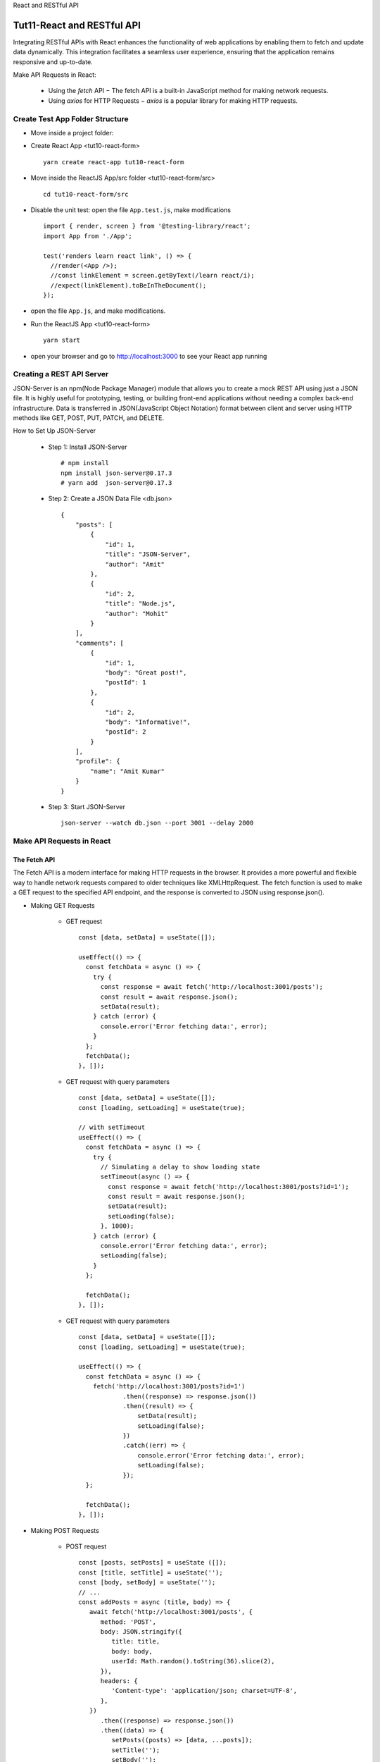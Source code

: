 .. _tut11-react-restful-api:


.. role:: custom-color-primary
   :class: sd-text-primary
   
.. role:: custom-color-green
   :class: sd-text-success
    
.. role:: custom-color-red
   :class: sd-text-danger
    
.. role:: custom-color-black
   :class: sd-text-black
   
.. role:: custom-color-primary-underline
   :class: sd-text-primary sd-text-decoration-line-underline
   
.. role:: custom-color-primary-bold
   :class: sd-text-primary sd-font-weight-bold

.. rst-class:: title-center h1
   
React and RESTful API

##################################################################################################
Tut11-React and RESTful API
##################################################################################################

Integrating RESTful APIs with React enhances the functionality of web applications by enabling them to fetch and update data dynamically. This integration facilitates a seamless user experience, ensuring that the application remains responsive and up-to-date. 

Make API Requests in React: 
    
    - Using the `fetch` API − The fetch API is a built-in JavaScript method for making network requests.
    - Using `axios` for HTTP Requests − `axios` is a popular library for making HTTP requests.
    
**************************************************************************************************
Create Test App Folder Structure
**************************************************************************************************

- Move inside a project folder:
- Create React App <tut10-react-form> ::
    
    yarn create react-app tut10-react-form
    
- Move inside the ReactJS App/src folder <tut10-react-form/src> ::
    
    cd tut10-react-form/src
    
- Disable the unit test: open the file ``App.test.js``, make modifications ::
    
    import { render, screen } from '@testing-library/react';
    import App from './App';
    
    test('renders learn react link', () => {
      //render(<App />);
      //const linkElement = screen.getByText(/learn react/i); 
      //expect(linkElement).toBeInTheDocument();
    });
    
- open the file ``App.js``, and make modifications.
- Run the ReactJS App <tut10-react-form> ::
    
    yarn start
    
- open your browser and go to http://localhost:3000 to see your React app running

**************************************************************************************************
Creating a REST API Server
**************************************************************************************************

JSON-Server is an npm(Node Package Manager) module that allows you to create a mock REST API using just a JSON file. It is highly useful for prototyping, testing, or building front-end applications without needing a complex back-end infrastructure. Data is transferred in JSON(JavaScript Object Notation) format between client and server using HTTP methods like GET, POST, PUT, PATCH, and DELETE.

How to Set Up JSON-Server
    
    - Step 1: Install JSON-Server ::
        
        # npm install
        npm install json-server@0.17.3
        # yarn add  json-server@0.17.3
        
    - Step 2: Create a JSON Data File <db.json> ::
        
        {
            "posts": [
                {
                    "id": 1,
                    "title": "JSON-Server",
                    "author": "Amit"
                },
                {
                    "id": 2,
                    "title": "Node.js",
                    "author": "Mohit"
                }
            ],
            "comments": [
                {
                    "id": 1,
                    "body": "Great post!",
                    "postId": 1
                },
                {
                    "id": 2,
                    "body": "Informative!",
                    "postId": 2
                }
            ],
            "profile": {
                "name": "Amit Kumar"
            }
        }
        
    - Step 3: Start JSON-Server ::
        
        json-server --watch db.json --port 3001 --delay 2000
        
    
**************************************************************************************************
Make API Requests in React
**************************************************************************************************

==================================================================================================
The Fetch API
==================================================================================================

The Fetch API is a modern interface for making HTTP requests in the browser. It provides a more powerful and flexible way to handle network requests compared to older techniques like XMLHttpRequest. The fetch function is used to make a GET request to the specified API endpoint, and the response is converted to JSON using response.json().

- Making GET Requests
    
    - GET request ::
        
        const [data, setData] = useState([]);
        
        useEffect(() => {
          const fetchData = async () => {
            try {
              const response = await fetch('http://localhost:3001/posts');
              const result = await response.json();
              setData(result);
            } catch (error) {
              console.error('Error fetching data:', error);
            }
          };  
          fetchData();
        }, []);
        
    - GET request with query parameters ::
        
        const [data, setData] = useState([]);
        const [loading, setLoading] = useState(true);
        
        // with setTimeout
        useEffect(() => {
          const fetchData = async () => {
            try {
              // Simulating a delay to show loading state
              setTimeout(async () => {
                const response = await fetch('http://localhost:3001/posts?id=1');
                const result = await response.json();
                setData(result);
                setLoading(false);
              }, 1000);
            } catch (error) {
              console.error('Error fetching data:', error);
              setLoading(false);
            }
          };
        
          fetchData();
        }, []);
        
        
    - GET request with query parameters ::
        
        const [data, setData] = useState([]);
        const [loading, setLoading] = useState(true);
        
        useEffect(() => {
          const fetchData = async () => {
            fetch('http://localhost:3001/posts?id=1')
                    .then((response) => response.json())
                    .then((result) => {
                        setData(result);
                        setLoading(false);
                    })
                    .catch((err) => {
                        console.error('Error fetching data:', error);
                        setLoading(false);
                    });
          };
          
          fetchData();
        }, []);
        
- Making POST Requests
    
    - POST request ::
        
        const [posts, setPosts] = useState ([]);
        const [title, setTitle] = useState('');
        const [body, setBody] = useState('');
        // ...
        const addPosts = async (title, body) => {
           await fetch('http://localhost:3001/posts', {
              method: 'POST',
              body: JSON.stringify({
                 title: title,
                 body: body,
                 userId: Math.random().toString(36).slice(2),
              }),
              headers: {
                 'Content-type': 'application/json; charset=UTF-8',
              },
           })
              .then((response) => response.json())
              .then((data) => {
                 setPosts((posts) => [data, ...posts]);
                 setTitle('');
                 setBody('');
              })
              .catch((err) => {
                 console.log(err.message);
              });
        };
        
        const handleSubmit = (e) => {
           e.preventDefault();
           addPosts(title, body);
        };    
        
--------------------------------------------------------------------------------------------------
Making GET Requests
--------------------------------------------------------------------------------------------------

- Move inside the ReactJS App/src folder <tut10-react-form/src> ::
    
    cd tut10-react-form/src
    
- Create the file ``./PostComponent.js`` ::
    
    import './App.css';
    
    function PostComponent (props) {
      return (
        <div className="App">
          <h2>ID: {props.id}</h2>
          <p>Title: {props.title}</p>
          <p>Author: {props.author}</p>
        </div>
      );
    }
    
    export default PostComponent;
    
- Create the file ``./GetPostListComponent.js`` ::
    
    import './App.css';
    import PostComponent from './PostComponent';
    import React, {useState, useEffect} from 'react';
    
    function GetPostListComponent () {
      const [posts, setPosts] = useState ([]);
      const [isLoading, setLoading] = useState (true);
      useEffect (() => {
        fetch ('http://localhost:3001/posts')
          .then (response => response.json ())
          .then (data => {
            console.log (data);
            setPosts (data);
            setLoading (false);
          })
          .catch (err => {
            console.log (err.message);
            setLoading (false);
          });
      }, []);
      if (isLoading) {
        return (
          <div className="App">
            <h1>Post List</h1>
            <div>Loading ......</div>
          </div>
        );
      }
      return (
        <div className="App">
          <h1>Post List</h1>
          <ul>
            {posts.map (post => {
              return (
                <li key={post.id}>
                  <PostComponent
                    id={post.id}
                    author={post.author}
                    title={post.title}
                  />
                </li>
              );
            })}
          </ul>
    
        </div>
      );
    }
    
    export default GetPostListComponent;
    
- Edit the file ``App.js`` ::
    
    import './App.css';
    import GetPostListComponent from './GetPostListComponent';
    
    function App () {
      return (
        <div className="App">
          <GetPostListComponent />
        </div>
      );
    }
    
    export default App;
    
- Screenshot
    
    .. grid:: 1 1 1 2
        
        .. grid-item::
            
            .. figure:: images/tut11/tut11-react-restful-api-post-component-get-home.png
               :align: center
               :class: sd-mb-1
               :alt: React RESTful API - Posts Fetch
               
               :custom-color-primary-bold:`React RESTful API - Posts Fetch`, loading homepage
            
        .. grid-item::
            
            .. figure:: images/tut11/tut11-react-restful-api-post-component-get-list.png
               :align: center
               :class: sd-mb-1
               :alt: React RESTful API - Posts Fetch
               
               :custom-color-primary-bold:`React RESTful API - Posts Fetch`, post list
            
            
--------------------------------------------------------------------------------------------------
Making POST Requests
--------------------------------------------------------------------------------------------------

- Move inside the ReactJS App/src folder <tut10-react-form/src> ::
    
    cd tut10-react-form/src
    
- Create the file ``./PostComponent.js`` ::
    
    import './App.css';
    
    function PostComponent (props) {
      return (
        <div className="App">
          <h2>ID: {props.id}</h2>
          <p>Title: {props.title}</p>
          <p>Author: {props.author}</p>
        </div>
      );
    }
    
    export default PostComponent;
    
- Create the file ``./PostPostListComponent.js`` ::
    
    import './App.css';
    import PostComponent from './PostComponent';
    import {useForm} from 'react-hook-form';
    import React, {useState, useEffect} from 'react';
    
    function PostPostListComponent () {
      const [posts, setPosts] = useState ([]);
      //const [title, setTitle] = useState ('');
      //const [author, setAuthor] = useState ('');
      const [isLoading, setLoading] = useState (true);
      const {
        register,
        handleSubmit,
        formState: {isSubmitting, isDirty, isValid},
        reset,
      } = useForm ();
      useEffect (() => {
        fetch ('http://localhost:3001/posts')
          .then (response => response.json ())
          .then (data => {
            console.log (data);
            setPosts (data);
            setLoading (false);
          })
          .catch (err => {
            console.log (err.message);
            setLoading (false);
          });
      }, []);
      const addPosts = async (id, title, author) => {
        await fetch ('http://localhost:3001/posts', {
          method: 'POST',
          body: JSON.stringify ({
            id: id,
            title: title,
            author: author,
          }),
          headers: {
            'Content-type': 'application/json; charset=UTF-8',
          },
        })
          .then (response => response.json ())
          .then (data => {
            setPosts (posts => [...posts, data]);
            setLoading (false);
            reset ();
          })
          .catch (err => {
            console.log (err.message);
            setLoading (false);
          });
      };
      const onFormSubmit = data => {
        for (let post of posts) {
          if (Number (data.id) === Number (post.id)) {
            alert ('id:' + data.id + ' already exists!');
            return;
          }
        }
        addPosts (data.id, data.title, data.author);
      };
      return (
        <div className="App">
          <form noValidate onSubmit={handleSubmit (onFormSubmit)}>
            <div style={{marginTop: 10}}>
              <label
                htmlFor="id"
                style={{
                  display: 'inline-block',
                  width: '3rem',
                  marginRight: '1.5rem',
                }}
              >
                ID
              </label>
              <input
                type="text"
                id="id"
                name="id"
                placeholder="Enter id"
                {...register ('id')}
              />
            </div>
            <div style={{marginTop: 10}}>
              <label
                htmlFor="title"
                style={{
                  display: 'inline-block',
                  width: '3rem',
                  marginRight: '1.5rem',
                }}
              >
                Title
              </label>
              <input
                type="text"
                id="title"
                name="title"
                placeholder="Enter title"
                {...register ('title')}
              />
            </div>
            <div style={{marginTop: 10}}>
              <label
                htmlFor="author"
                style={{
                  display: 'inline-block',
                  width: '3rem',
                  marginRight: '1.5rem',
                }}
              >
                Author
              </label>
              <input
                type="text"
                id="author"
                name="author"
                placeholder="Enter author"
                {...register ('author')}
              />
            </div>
            <div style={{marginTop: 10}}>
              <input
                type="submit"
                value="Submit"
                disabled={isSubmitting || !isDirty || !isValid}
              />
            </div>
          </form>
    
          <h1>Post List</h1>
          <ul>
            {isLoading && <p>PostList Loading ......</p>}
            {posts.map (post => {
              return (
                <li key={post.id}>
                  <PostComponent
                    id={post.id}
                    author={post.author}
                    title={post.title}
                  />
                </li>
              );
            })}
          </ul>
        </div>
      );
    }
    
    export default PostPostListComponent;
    
- Edit the file ``App.js`` ::
    
    import './App.css';
    import PostPostListComponent from './PostPostListComponent';
    
    function App () {
      return (
        <div className="App">
          <PostPostListComponent />
        </div>
      );
    }
    
    export default App;
    
- Screenshot
    
    .. grid:: 1 1 1 2
        
        .. grid-item::
            
            .. figure:: images/tut11/tut11-react-restful-api-post-component-post-home.png
               :align: center
               :class: sd-mb-1
               :alt: React RESTful API - Posts Fetch (POST)
               
               :custom-color-primary-bold:`React RESTful API - Posts Fetch (POST)`, post form page
            
        .. grid-item::
            
            .. figure:: images/tut11/tut11-react-restful-api-post-component-post-addpost.png
               :align: center
               :class: sd-mb-1
               :alt: React RESTful API - Posts Fetch (POST)
               
               :custom-color-primary-bold:`React RESTful API - Posts Fetch (POST)`, add post
            
    
==================================================================================================
The axios API
==================================================================================================

Axios is an HTTP client library based on promises that makes it simple to send asynchronous HTTP requests to REST endpoints. 

- Install Axios by running the following command ::
    
    # npm
    npm install axios
    # yarn
    yarn add axios
    
- Create an instance ::
    
    import axios from "axios";
    
    const client = axios.create({
       baseURL: 'http://localhost:3001/posts' 
    });
    
- Perform a GET Request in React With Axios ::
    
    useEffect(() => {
       client.get('?id=10').then((response) => {
          setPosts(response.data);
       });
    }, []);
    
- Perform a POST Request in React With Axios ::
    
    const addPosts = (title, body) => {
       client
          .post('', {
             title: title,
             body: body,
          })
          .then((response) => {
             setPosts((posts) => [response.data, ...posts]);
          });
    };
    
- Perform a DELETE Request in React With Axios ::
    
    const deletePost = (id) => {
       client.delete(`${id}`);
       setPosts(
          posts.filter((post) => {
             return post.id !== id;
          })
       );
    };
    
- Use Async/Await in Axios ::
    
    import React, { useState, useEffect } from 'react';
    
    const App = () => {
       const [title, setTitle] = useState('');
       const [body, setBody] = useState('');
       const [posts, setPosts] = useState([]);
    
       // GET with Axios
       useEffect(() => {
          const fetchPost = async () => {
             let response = await client.get('?_limit=10');
             setPosts(response.data);
          };
          fetchPost();
       }, []);
    
       // Delete with Axios
       const deletePost = async (id) => {
          await client.delete(`${id}`);
          setPosts(
             posts.filter((post) => {
                return post.id !== id;
             })
          );
       };
    
       // Post with Axios
       const addPosts = async (title, body) => {
          let response = await client.post('', {
             title: title,
             body: body,
          });
          setPosts((posts) => [response.data, ...posts]);
       };
    
       const handleSubmit = (e) => {
          e.preventDefault();
          addPosts(title, body);
       };
    
       return (
          // ...
       );
    };
    
    export default App;
    
        
--------------------------------------------------------------------------------------------------
Making GET Requests
--------------------------------------------------------------------------------------------------

- Move inside the ReactJS App/src folder <tut10-react-form/src> ::
    
    cd tut10-react-form/src
    
- Create the file ``./PostComponent.js`` ::
    
    import './App.css';
    
    function PostComponent (props) {
      return (
        <div className="App">
          <h2>ID: {props.id}</h2>
          <p>Title: {props.title}</p>
          <p>Author: {props.author}</p>
        </div>
      );
    }
    
    export default PostComponent;
    
- Create the file ``./PostListComponentAxiosGet.js`` ::
    
    import './App.css';
    import PostComponent from './PostComponent';
    import axios from 'axios';
    import React, {useState, useEffect} from 'react';
    
    function PostListComponentAxiosGet () {
      const [posts, setPosts] = useState ([]);
      const [isLoading, setLoading] = useState (true);
      useEffect (() => {
        axios
          .get ('http://localhost:3001/posts')
          .then (response => {
            console.log (response.data);
            setPosts (response.data);
            setLoading (false);
          })
          .catch (err => {
            console.log (err.message);
            setLoading (false);
          });
      }, []);
      if (isLoading) {
        return (
          <div className="App">
            <h1>Post List</h1>
            <div>Loading ......</div>
          </div>
        );
      }
      return (
        <div className="App">
          <h1>Post List</h1>
          <ul>
            {posts.map (post => {
              return (
                <li key={post.id}>
                  <PostComponent
                    id={post.id}
                    author={post.author}
                    title={post.title}
                  />
                </li>
              );
            })}
          </ul>
    
        </div>
      );
    }
    
    export default PostListComponentAxiosGet;
    
- Edit the file ``App.js`` ::
    
    import './App.css';
    import PostListComponentAxiosGet from './PostListComponentAxiosGet';
    
    function App () {
      return (
        <div className="App">
          <PostListComponentAxiosGet />
        </div>
      );
    }
    
    export default App;
    

- Screenshot
    
    .. grid:: 1 1 1 2
        
        .. grid-item::
            
            .. figure:: images/tut11/tut11-react-restful-api-post-component-axios-get-home.png
               :align: center
               :class: sd-mb-1
               :alt: React RESTful API - Posts Fetch (Axios Get)
               
               :custom-color-primary-bold:`React RESTful API - Posts Fetch (Axios Get)`, loading homepage
               
        .. grid-item::
            
            .. figure:: images/tut11/tut11-react-restful-api-post-component-axios-get-list.png
               :align: center
               :class: sd-mb-1
               :alt: React RESTful API - Posts Fetch (Axios Get)
               
               :custom-color-primary-bold:`React RESTful API - Posts Fetch (Axios Get)`, post list
               
            
--------------------------------------------------------------------------------------------------
Making POST Requests
--------------------------------------------------------------------------------------------------

- Move inside the ReactJS App/src folder <tut10-react-form/src> ::
    
    cd tut10-react-form/src
    
- Create the file ``./PostComponent.js`` ::
    
    import './App.css';
    
    function PostComponent (props) {
      return (
        <div className="App">
          <h2>ID: {props.id}</h2>
          <p>Title: {props.title}</p>
          <p>Author: {props.author}</p>
        </div>
      );
    }
    
    export default PostComponent;
    
- Create the file ``./PostListComponentAxiosPost.js`` ::
    
    import './App.css';
    import PostComponent from './PostComponent';
    import axios from 'axios';
    import {useForm} from 'react-hook-form';
    import React, {useState, useEffect} from 'react';
    
    function PostListComponentAxiosPost () {
      const [posts, setPosts] = useState ([]);
      //const [title, setTitle] = useState ('');
      //const [author, setAuthor] = useState ('');
      const [isLoading, setLoading] = useState (true);
      const {
        register,
        handleSubmit,
        formState: {isSubmitting, isDirty, isValid},
        reset,
      } = useForm ();
      useEffect (() => {
        axios
          .get ('http://localhost:3001/posts')
          .then (response => {
            console.log (response.data);
            setPosts (response.data);
            setLoading (false);
          })
          .catch (err => {
            console.log (err.message);
            setLoading (false);
          });
      }, []);
      const addPosts = async (id, title, author) => {
        await axios
          .post ('http://localhost:3001/posts', {
            id: id,
            title: title,
            author: author,
          })
          .then (data => {
            setPosts (posts => [
              ...posts,
              {
                id: id,
                title: title,
                author: author,
              },
            ]);
            setLoading (false);
            reset ();
          })
          .catch (err => {
            console.log (err.message);
            setLoading (false);
          });
      };
      const onFormSubmit = data => {
        for (let post of posts) {
          if (Number (data.id) === Number (post.id)) {
            alert ('id:' + data.id + ' already exists!');
            return;
          }
        }
        addPosts (data.id, data.title, data.author);
      };
      return (
        <div className="App">
          <form noValidate onSubmit={handleSubmit (onFormSubmit)}>
            <div style={{marginTop: 10}}>
              <label
                htmlFor="id"
                style={{
                  display: 'inline-block',
                  width: '3rem',
                  marginRight: '1.5rem',
                }}
              >
                ID
              </label>
              <input
                type="text"
                id="id"
                name="id"
                placeholder="Enter id"
                {...register ('id')}
              />
            </div>
            <div style={{marginTop: 10}}>
              <label
                htmlFor="title"
                style={{
                  display: 'inline-block',
                  width: '3rem',
                  marginRight: '1.5rem',
                }}
              >
                Title
              </label>
              <input
                type="text"
                id="title"
                name="title"
                placeholder="Enter title"
                {...register ('title')}
              />
            </div>
            <div style={{marginTop: 10}}>
              <label
                htmlFor="author"
                style={{
                  display: 'inline-block',
                  width: '3rem',
                  marginRight: '1.5rem',
                }}
              >
                Author
              </label>
              <input
                type="text"
                id="author"
                name="author"
                placeholder="Enter author"
                {...register ('author')}
              />
            </div>
            <div style={{marginTop: 10}}>
              <input
                type="submit"
                value="Submit"
                disabled={isSubmitting || !isDirty || !isValid}
              />
            </div>
          </form>
    
          <h1>Post List</h1>
          <ul>
            {isLoading && <p>PostList Loading ......</p>}
            {posts &&
              posts.map (post => {
                return (
                  <li key={post.id}>
                    <PostComponent
                      id={post.id}
                      author={post.author}
                      title={post.title}
                    />
                  </li>
                );
              })}
          </ul>
        </div>
      );
    }
    
    export default PostListComponentAxiosPost;
    
- Edit the file ``App.js`` ::
    
    import './App.css';
    import PostListComponentAxiosPost from './PostListComponentAxiosPost';
    
    function App () {
      return (
        <div className="App">
          <PostListComponentAxiosPost />
        </div>
      );
    }
    
    export default App;
    
- Screenshot
    
    .. grid:: 1 1 1 2
        
        .. grid-item::
            
            .. figure:: images/tut11/tut11-react-restful-api-post-component-axios-post-home.png
               :align: center
               :class: sd-mb-1
               :alt: React RESTful API - Posts Fetch (Axios Post)
               
               :custom-color-primary-bold:`React RESTful API - Posts Fetch (Axios Post)`, post form page
            
        .. grid-item::
            
            .. figure:: images/tut11/tut11-react-restful-api-post-component-axios-post-addpost.png
               :align: center
               :class: sd-mb-1
               :alt: React RESTful API - Posts Fetch (Axios Post)
               
               :custom-color-primary-bold:`React RESTful API - Posts Fetch (Axios Post)`, add post
            
    